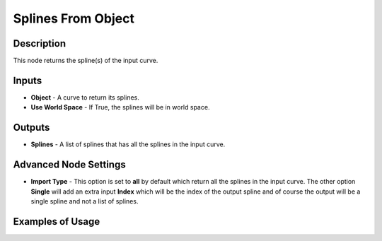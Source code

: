 Splines From Object
===================

Description
-----------

This node returns the spline(s) of the input curve.

.. image:: images/splines_from_object_node.png
   :width: 160pt

Inputs
------

- **Object** - A curve to return its splines.
- **Use World Space** - If True, the splines will be in world space.

Outputs
-------

- **Splines** - A list of splines that has all the splines in the input curve.

Advanced Node Settings
----------------------

- **Import Type** - This option is set to **all** by default which return all the splines in the input curve. The other option **Single** will add an extra input **Index** which will be the index of the output spline and of course the output will be a single spline and not a list of splines.

Examples of Usage
-----------------

.. image:: gifs/connect_splines_node_example.gif
